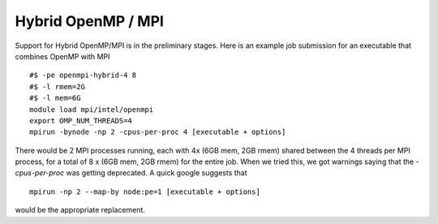 .. _parallel_hybrid:

Hybrid OpenMP / MPI
===================

Support for Hybrid OpenMP/MPI is in the preliminary stages.
Here is an example job submission for an executable that combines OpenMP with MPI ::

  #$ -pe openmpi-hybrid-4 8
  #$ -l rmem=2G
  #$ -l mem=6G
  module load mpi/intel/openmpi
  export OMP_NUM_THREADS=4
  mpirun -bynode -np 2 -cpus-per-proc 4 [executable + options]

There would be 2 MPI processes running, each with 4x (6GB mem, 2GB rmem) shared between the 4 threads per MPI process, for a total of 8 x (6GB mem, 2GB rmem) for the entire job.
When we tried this, we got warnings saying that the `-cpus-per-proc` was getting deprecated.  A quick google suggests that ::

  mpirun -np 2 --map-by node:pe=1 [executable + options]

would be the appropriate replacement.

